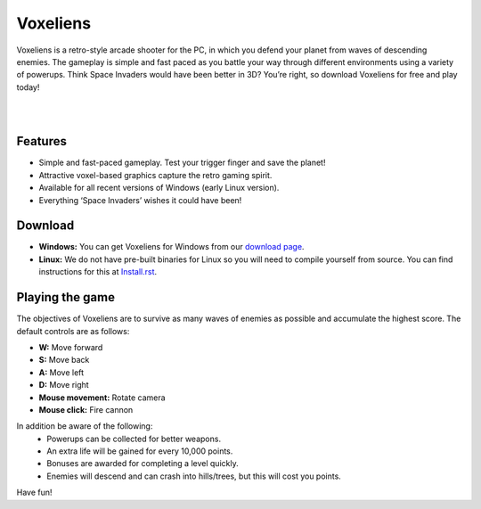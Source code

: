 Voxeliens
=========

Voxeliens is a retro-style arcade shooter for the PC, in which you defend your planet from waves of descending enemies. The gameplay is simple and fast paced as you battle your way through different environments using a variety of powerups. Think Space Invaders would have been better in 3D? You’re right, so download Voxeliens for free and play today!

|

.. image:: media/YouTubeAndVoxeliens.png
    :target: https://youtu.be/QiA0OxKeKto

|

Features
--------

* Simple and fast-paced gameplay. Test your trigger finger and save the planet!
* Attractive voxel-based graphics capture the retro gaming spirit.
* Available for all recent versions of Windows (early Linux version).
* Everything ‘Space Invaders’ wishes it could have been!

Download
--------
* **Windows:** You can get Voxeliens for Windows from our `download page <https://bitbucket.org/volumesoffun/voxeliens/downloads>`_.

* **Linux:** We do not have pre-built binaries for Linux so you will need to compile yourself from source. You can find instructions for this at  `Install.rst <https://bitbucket.org/volumesoffun/voxeliens/src/master/Install.rst>`_.

Playing the game
----------------
The objectives of Voxeliens are to survive as many waves of enemies as possible and accumulate the highest score. The default controls are as follows:

* **W:** Move forward

* **S:** Move back

* **A:** Move left

* **D:** Move right

* **Mouse movement:** Rotate camera

* **Mouse click:** Fire cannon

In addition be aware of the following:
	- Powerups can be collected for better weapons.
	- An extra life will be gained for every 10,000 points.
	- Bonuses are awarded for completing a level quickly.
	- Enemies will descend and can crash into hills/trees, but this will cost you points.

Have fun!